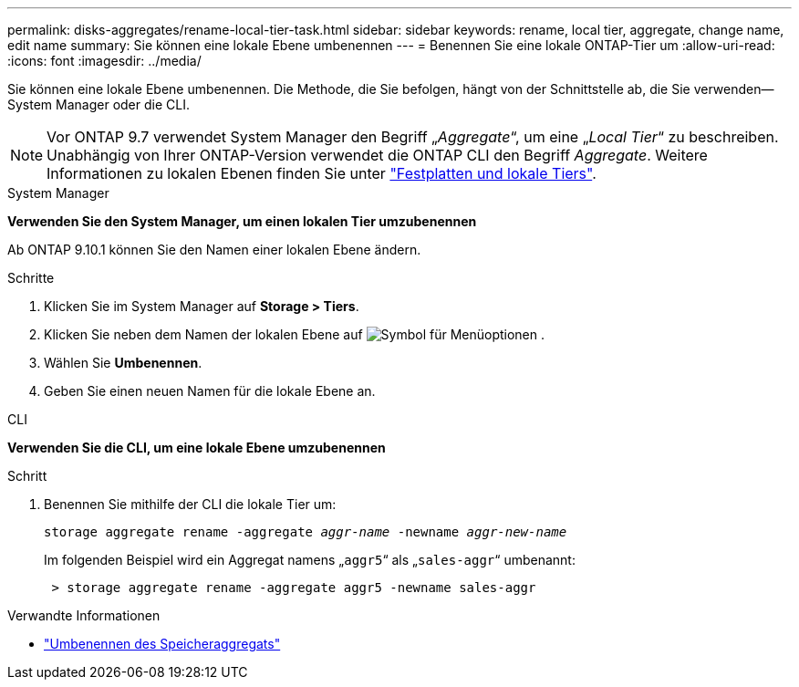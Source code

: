 ---
permalink: disks-aggregates/rename-local-tier-task.html 
sidebar: sidebar 
keywords: rename, local tier, aggregate, change name, edit name 
summary: Sie können eine lokale Ebene umbenennen 
---
= Benennen Sie eine lokale ONTAP-Tier um
:allow-uri-read: 
:icons: font
:imagesdir: ../media/


[role="lead"]
Sie können eine lokale Ebene umbenennen. Die Methode, die Sie befolgen, hängt von der Schnittstelle ab, die Sie verwenden--System Manager oder die CLI.


NOTE: Vor ONTAP 9.7 verwendet System Manager den Begriff „_Aggregate_“, um eine „_Local Tier_“ zu beschreiben. Unabhängig von Ihrer ONTAP-Version verwendet die ONTAP CLI den Begriff _Aggregate_. Weitere Informationen zu lokalen Ebenen finden Sie unter link:../disks-aggregates/index.html["Festplatten und lokale Tiers"].

[role="tabbed-block"]
====
.System Manager
--
*Verwenden Sie den System Manager, um einen lokalen Tier umzubenennen*

Ab ONTAP 9.10.1 können Sie den Namen einer lokalen Ebene ändern.

.Schritte
. Klicken Sie im System Manager auf *Storage > Tiers*.
. Klicken Sie neben dem Namen der lokalen Ebene auf image:icon_kabob.gif["Symbol für Menüoptionen"] .
. Wählen Sie *Umbenennen*.
. Geben Sie einen neuen Namen für die lokale Ebene an.


--
.CLI
--
*Verwenden Sie die CLI, um eine lokale Ebene umzubenennen*

.Schritt
. Benennen Sie mithilfe der CLI die lokale Tier um:
+
`storage aggregate rename -aggregate _aggr-name_ -newname _aggr-new-name_`

+
Im folgenden Beispiel wird ein Aggregat namens „`aggr5`“ als „`sales-aggr`“ umbenannt:

+
....
 > storage aggregate rename -aggregate aggr5 -newname sales-aggr
....


--
====
.Verwandte Informationen
* link:https://docs.netapp.com/us-en/ontap-cli/storage-aggregate-rename.html["Umbenennen des Speicheraggregats"^]

